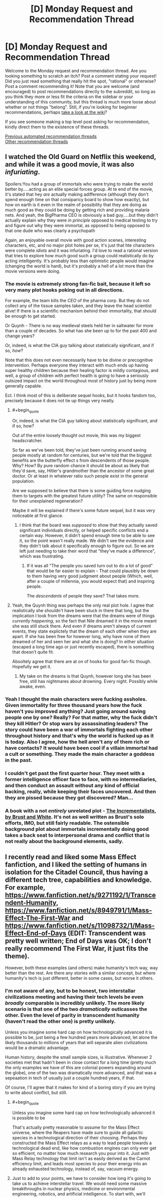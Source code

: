 #+TITLE: [D] Monday Request and Recommendation Thread

* [D] Monday Request and Recommendation Thread
:PROPERTIES:
:Author: AutoModerator
:Score: 47
:DateUnix: 1595862299.0
:END:
Welcome to the Monday request and recommendation thread. Are you looking something to scratch an itch? Post a comment stating your request! Did you just read something that really hit the spot, "rational" or otherwise? Post a comment recommending it! Note that you are welcome (and encouraged) to post recommendations directly to the subreddit, so long as you think they more or less fit the criteria on the sidebar or your understanding of this community, but this thread is much more loose about whether or not things "belong". Still, if you're looking for beginner recommendations, perhaps [[https://www.reddit.com/r/rational/wiki][take a look at the wiki]]?

If you see someone making a top level post asking for recommendation, kindly direct them to the existence of these threads.

[[https://www.reddit.com/r/rational/search?q=welcome+to+the+Recommendation+Thread+-worldbuilding+-biweekly+-characteristics+-companion+-%22weekly%20challenge%22&restrict_sr=on&sort=new&t=all][Previous automated recommendation threads]]\\
[[http://pastebin.com/SbME9sXy][Other recommendation threads]]


** I watched the Old Guard on Netflix this weekend, and while it was a good movie, it was also /infuriating/.

Spoilers:You had a group of immortals who were trying to make the world better by.....acting as an elite special forces group. At te end of the movie, it's stated that hey /are/ actually making adifference (although they don't spend enough time on that consiparicy board to show how exactly), but how on earth is it even in the realm of possibility that they are doing as much good as they could be doing by getting rich and providing malaria nets. And yeah, the BigPharma CEO is obviously a bad guy.....but they didn't actually explain why they were /in principle/ opposed to medical testing to try and figure out why they were immortal, as opposed to being opposed to that one dude who was clearly a psychopath

Again, an enjoyable overall movie with good action scenes, interesting characters, etc, and no major plot holes per se, it's just that hte characters were complete /idiots/ and it was infuriating. I'd love to read a rational version that tries to explore how much good such a group could realistically do by acting intelligently. It's probably less than optimistic people would imagine (changing the world is hard), but it's probably a hell of a lot more than the movie versions were doing.
:PROPERTIES:
:Author: DangerouslyUnstable
:Score: 21
:DateUnix: 1595869356.0
:END:

*** The movie is extremely strong fan-fic bait, because it left so very many plot hooks poking out in all directions.

For example, the team kills the /CEO/ of the pharma corp. But they do not collect any of the tissue samples taken, and they leave the head scientist alive! If there is a scientific mechanism behind their immortality, that should be enough to get started.

Or Quynh - There is no way medieval steels held her in saltwater for more than a couple of decades. So what has she been up to for the past 400 and change years?

Or, indeed, is what the CIA guy talking about statistically significant, and if so, /how/?

Note that this does not even necessarily have to be divine or precognitive intervention. Perhaps everyone they interact with much ends up having super healthy children because their healing factor is mildly contagious, and well, a group of children with perfect health is going to have a seriously outsized impact on the world throughout most of history just by being more generally capable.

Ect. I think most of this is deliberate sequel hooks, but it hooks fandom too, precisely because it does not tie up things very neatly.
:PROPERTIES:
:Author: Izeinwinter
:Score: 21
:DateUnix: 1595871009.0
:END:

**** #+begin_quote
  Or, indeed, is what the CIA guy talking about statistically significant, and if so, how?
#+end_quote

Out of the entire loosely thought out movie, this was my biggest headscratcher.

So far as we've been told, they've just been running around saving people mostly at random for centuries, but we're told that the biggest benefits are the butterfly effect s from descendents of those people. Why? How? By pure random chance it should be about as likely that they'd save, say, Hitler's grandmother than the ancestor of some great doctor. Or at least in whatever ratio such people exist in the general population.

Are we supposed to believe that there is some guiding force nudging them to targets with the greatest future utility? The same on responsible for their unexplained regeneration?

Maybe it will be explained if there's some future sequel, but it was very noticeable at first glance.
:PROPERTIES:
:Author: ricree
:Score: 15
:DateUnix: 1595886797.0
:END:

***** I think that the board was /supposed/ to show that they actually saved significant individuals directly, or helped specific conflicts end a certain way. However, it didn't spend enough time to be able to see it, so the point wasn't really made. We didn't see the evidence and they didn't talk about it specifically enough to figure out. So we are left just needing to take their word that "they've made a difference", which was frustrating.
:PROPERTIES:
:Author: DangerouslyUnstable
:Score: 8
:DateUnix: 1595887484.0
:END:

****** If it was all "The people you saved turn out to do a lot of good" that would be far easier to explain - That could plausibly be down to them having very good judgment about people (Which, well, after a couple of millennia, you would expect that) and inspiring people.

The /descendants/ of people they save? That takes more.
:PROPERTIES:
:Author: Izeinwinter
:Score: 10
:DateUnix: 1595925805.0
:END:


**** Yeah, the Quynh thing was perhaps the only real plot hole. I agree that realistically she shouldn't have been stuck in there that long, but the implication I took from the dreams were that the dreams were of things /currently happening/, so the fact that Nile dreamed it in the movie meant she was still stuck there. And even if dreams aren't always of current events, they state explictely that the dream of each other when they are apart. If she has been free for however long, why have none of them dreamed of her and seen her and what she is doing? In either situation (escaped a long time ago or just recently escaped), there is something that doesn't quite fit.

Absoltely agree that there are at on of hooks for good fan-fic though. Hopefully we get it.
:PROPERTIES:
:Author: DangerouslyUnstable
:Score: 3
:DateUnix: 1595871600.0
:END:

***** My take on the dreams is that Quynh, however long she has been free, still has nightmares about drowning. Every night. Possibly while awake, even.
:PROPERTIES:
:Author: Izeinwinter
:Score: 6
:DateUnix: 1595872718.0
:END:


*** Yeah I thought the main characters were fucking assholes. Given immortality for three thousand years how the fuck haven't you improved anything? Just going around saving people one by one? Really? For that matter, why the fuck didn't they kill Hitler? Or stop wars by assassinating leaders? The story could have been a war of immortals fighting each other throughout history and that's why the world is fucked up as it is today. Also I agree, how the hell aren't any of them rich or have contacts? It would have been cool if a villain immortal had a cult or something. They made the main character a goddess in the past.
:PROPERTIES:
:Author: DrMaridelMolotov
:Score: 12
:DateUnix: 1595869914.0
:END:


*** I couldn't get past the first quarter hour. They meet with a former intelligence officer face to face, with no intermediaries, and then conduct an assault without any kind of official backing, really, while keeping their faces uncovered. And then they are pissed because they got discovered? Man...
:PROPERTIES:
:Author: Nnaelo
:Score: 8
:DateUnix: 1595939942.0
:END:


*** A book with a not /entirely/ unrelated plot - [[https://www.goodreads.com/book/show/17332271-the-incrementalists][The Incrementalists, by Brust and White]]. It's not as well written as Brust's solo efforts, IMO, but still fairly readable. The ostensible background plot about immortals incrementally doing good takes a back seat to interpersonal drama and conflict that is not really about the background elements, sadly.
:PROPERTIES:
:Author: Escapement
:Score: 3
:DateUnix: 1595888794.0
:END:


** I recently read and liked some Mass Effect fanfiction, and I liked the setting of humans in isolation for the Citadel Council, thus having a different tech tree, capabilities and knowledge. For example, [[https://www.fanfiction.net/s/9271192/1/Transcendent-Humanity]], [[https://www.fanfiction.net/s/8949791/1/Mass-Effect-The-First-War]] and [[https://www.fanfiction.net/s/11098732/1/Mass-Effect-End-of-Days]] (EDIT: Transcendent was pretty well written; End of Days was OK; I don't really recommend The First War, it just fits the theme).

However, both these examples (and others) make humanity's tech way, way better than the rest. Are there any stories with a similar concept, but where humanity's tech is just different, better in some cases, but worse it others.
:PROPERTIES:
:Author: Togop
:Score: 12
:DateUnix: 1595877126.0
:END:

*** I'm not aware of any, but to be honest, two interstallar civilizations meeting and having their tech levels be even /broadly/ comparable is incredibly unlikely. The more likely scenario is that one of the two /dramatically/ outlcasses the other. Even the level of parity in transcendent humanity (haven't read the other one) is pretty unlikely.

Unless you imagine some hard cap on how technologically advanced it is possible to be, just being a few hundred years more advanced, let alone the likely thousands to millions of years that will separate alien civilizations would be a dramatic advantage.

Human history, despite the small sample sizes, is illustrative. Whenever 2 societies met that hadn't been in close contact for a long time (pretty much the only examples we have of this are colonial powers expanding around the globe), one of the two was dramatically more advanced, and that was a sepeaation in tech of usually just a couple hundred years, if that.

Of course, I'll agree that it makes for kind of a boring story if you are trying to write about conflict, but still.
:PROPERTIES:
:Author: DangerouslyUnstable
:Score: 14
:DateUnix: 1595884131.0
:END:

**** #+begin_quote
  Unless you imagine some hard cap on how technologically advanced it is possible to be
#+end_quote

That's actually pretty reasonable to assume for the Mass Effect universe, where the Reapers have made sure to guide all galactic species in a technological direction of their choosing. Perhaps they constructed the Mass Effect relays as a way to lead people towards a technological dead end, like how combustion engines can only ever get so efficient, no matter how much research you pour into it. Just with Mass Relay technology that limit isn't as easily derived as the Carnot efficiency limit, and leads most species to pour their energy into an already exhausted technology, instead of, say, vacuum energy.
:PROPERTIES:
:Author: BavarianBarbarian_
:Score: 17
:DateUnix: 1595934556.0
:END:


**** Just to add to your points, we have to consider how long it's going to take us to achieve interstellar travel. We would need some massive breakthroughs in nuclear physics, medicine or environmental engineering, robotics, and artificial intelligence. To start with, we'll probably need to develop nuclear fusion rockets if we want to travel at even 1% of lightspeed. Then, to have living humans arrive at the other end of the trip, we'll need to develop either a viable means of cryonic stasis or the ability to set up indefinitely self-sustaining arcologies. Finally, to be able to have those humans survive and proliferate long-term, we would need to send an unmanned ship to arrive first to deploy fully autonomous robots which can develop a self-reproducing production chain as well as setting up human habitats and food/water/power/air supply.

By the time we've developed all of that, we'd also probably be immensely technologically advanced in many other aspects. If you then consider how improbable it would be to even come close to an alien civilization with one our colonies, it's likely that by the time we do initiate first contact with a civilization we stumbled upon, we'd probably be sending out millions of colony ships every year and have a significant portion of the 250-500 billion stars in the Milky Way colonized. We'd be well-established as a Kardashev Type II civilization by that point. With that in mind, if an alien race makes first contact with us in the next few thousand years, they would probably have that same level of technological and economic development. If there's any kind of conflict after first contact, the civilization which had to do the traveling is probably going to be the one which wins.
:PROPERTIES:
:Author: Norseman2
:Score: 9
:DateUnix: 1595887447.0
:END:

***** And don't forget that by this time we would all be most likely digital and hyper-intelligent with flesh bodies being more of a hobby than a necessity. Basically we wouldn't be human anymore anyway.
:PROPERTIES:
:Author: Dragfie
:Score: 7
:DateUnix: 1595901641.0
:END:


*** If you'd like to explore that concept interactively: In the original Master Of Orion (video game), the tech tree is randomized each game, and differently for each empire, so you end up with some meaningful tech differences in most playthroughs.
:PROPERTIES:
:Author: jtolmar
:Score: 4
:DateUnix: 1595964056.0
:END:


*** Transcendent Humanity was excellent, thanks, but the other fic is kinda trash. What did your like about it?
:PROPERTIES:
:Author: GlueBoy
:Score: 4
:DateUnix: 1596094145.0
:END:

**** It starts OK I think, I liked the idea of human-quarian alliance. But yea it devolves into trash fast once the war starts.
:PROPERTIES:
:Author: Togop
:Score: 4
:DateUnix: 1596102307.0
:END:


*** Oh! I really enjoyed Transcendent Humanity. I think the overall way the conflict was resolved was really excellent, and the use (and eventual outcome) of what I'm now calling "just pandora box it" has, I think, broad, in-your-life philosophical and emotional possibilities.

Basically: If you can't handle something *now*, put it in your (metaphorical) Pandora Box. Then when you're doing better - or need ultimate hail-mary's - open your Pandora Box.
:PROPERTIES:
:Author: narfanator
:Score: 3
:DateUnix: 1596045121.0
:END:

**** Transcendent Humanity is a good fic. While it does have a much more advances Humanity, it actually handles that well (unlike other cringe-worthy fics like the one where the humans brought a diplomatic gift to the council for their introduction to the galaxy, and it was the Bill of Rights).

My main gripe with it is that the Voice kind of magical, and it was human-exclusive - even if individuals from other species moved to their core and adopted their value,s they still wouldn't be included.
:PROPERTIES:
:Author: Togop
:Score: 3
:DateUnix: 1596061553.0
:END:

***** Oh? I didn't catch that about the Voice. Seemed to me it was anyone in the uploaded human datasphere, but maybe I missed something?

#+begin_quote
  gifts
#+end_quote

Uugh, that is cringeworthy. I like Transcendent's "here have more dreadnaughts".
:PROPERTIES:
:Author: narfanator
:Score: 2
:DateUnix: 1596071054.0
:END:


*** You need to have played ME before reading?
:PROPERTIES:
:Author: dinoseen
:Score: 2
:DateUnix: 1596099113.0
:END:

**** No. I haven't. Of course, they contain spoilers for ME.
:PROPERTIES:
:Author: Togop
:Score: 3
:DateUnix: 1596101810.0
:END:


*** [probably butchering this plot....]

The StarCraft universe has Protoss and Zerg, which were both created by a forerunner species to be sort of in balance.\\
[Protoss being like blue scifi Predators, but more complex, cooler and hivemind-internet-connected snooty warrior individualists and Zerg being like the aliens from Alien, but more complex and cooler and also hivemind-controlled-collectivist insects with organic spaceships and stuff]

And then we have the Terrans, which are a bunch of scrappy human colonist with psychic abilities, who got deported by the UN into space somewhere far away, because psychic people are trouble and Australia was already full.\\
[and Terrans being humans, scrappy, heavily mechanized pioneers and not hiveminded tend to be more inventive, than those species mainly created for swag, making them able to compete and carve out their place]\\
Kinda works.
:PROPERTIES:
:Author: DavidGretzschel
:Score: 2
:DateUnix: 1596234620.0
:END:


** Looking for a story that has some SCP type horror or setting. Unexplainable eldtrich monstrosities, pulsing walls of flesh, that kind of thing.

Could have sworn I saw a recommendation about one recently that involved the protagonist getting sent to a Victorian age place with lovecraftian horrors...? But I can't find it again.
:PROPERTIES:
:Author: programatic
:Score: 8
:DateUnix: 1595913443.0
:END:

*** [[https://archiveofourown.org/works/6178036/chapters/14154868][Cordyceps]] is rational, horror, and fairly SCP-adjacent. More on the pulsing walls of flesh end of things than unexplainable eldritch monstrosities end, but it's mostly psychological horror. There's 26 chapters and it's finished.
:PROPERTIES:
:Author: D0TheMath
:Score: 14
:DateUnix: 1595964036.0
:END:


*** #+begin_quote
  Victorian age place with lovecraftian horrors
#+end_quote

Could that be [[https://www.webnovel.com/book/lord-of-the-mysteries_11022733006234505][Lord of Mysteries]]? Haven't read it myself, but the recommendation is familiar.
:PROPERTIES:
:Author: BavarianBarbarian_
:Score: 9
:DateUnix: 1595934907.0
:END:

**** Can confirm that Lord of the Mysteries has SCP elements, i.e. all magic items have negative effects and containment procedures. Worth reading if you can tolerate (decentish) translation. You can find the whole thing at Novelfull.
:PROPERTIES:
:Author: Amonwilde
:Score: 4
:DateUnix: 1595955122.0
:END:


*** Check this out [[https://forums.sufficientvelocity.com/threads/hollow-hill-archives-teletubbies.69481/][A collection of file fragments recovered from a scientific expedition.]]

Found it recently and has an SCP vibe going for it. It's on Sufficient Velocity.

Also this manga, [[https://mangadex.org/chapter/490598/1][a girl wakes up with the ability to see spirits]]. It's on MangaDex.
:PROPERTIES:
:Author: Trew_McGuffin
:Score: 7
:DateUnix: 1595964704.0
:END:

**** #+begin_quote
  Check this out [[https://forums.sufficientvelocity.com/threads/hollow-hill-archives-teletubbies.69481/][A collection of file fragments recovered from a scientific expedition.]]

  Found it recently and has an SCP vibe going for it. It's on Sufficient Velocity.

  Also this manga, [[https://mangadex.org/chapter/490598/1][a girl wakes up with the ability to see spirits]]. It's on MangaDex.
#+end_quote
:PROPERTIES:
:Author: GeneralExtension
:Score: -3
:DateUnix: 1596136210.0
:END:


*** [[https://forums.spacebattles.com/threads/nowhere-land-jumpchain-multicross-horror.831104/]] Is an SCP/Jumpchain, notable for being one of the few jumpchain fics that isn't shit. Less pulsing walls of flesh, but it has the whole alien minds / memetic dangers deal going on.
:PROPERTIES:
:Author: 1101560
:Score: 8
:DateUnix: 1596051496.0
:END:


*** Charlie Stross writes a lot of this. An excellent standalone story to start with is [[https://www.tor.com/2013/09/24/equoid/][/Equoid/]].

Warning: definitely horror.
:PROPERTIES:
:Author: PeridexisErrant
:Score: 6
:DateUnix: 1596161396.0
:END:


*** There's also the Interface series, which was posted to reddit as a series of comments on random articles. A favorite of mine, worth reading. [[https://www.reddit.com/r/9M9H9E9/wiki/narrative]]
:PROPERTIES:
:Author: zorianteron
:Score: 3
:DateUnix: 1596053996.0
:END:


*** I recently got into the works of Morgenstern--[[http://bloodismine.com/][Blood is Mine]] and [[http://mda.wtf][My Delirium Alcazar]]. There's all kinds of weird shit in there, including body horror, eldritch gods, strange magyyks, and futuristic technology.

They're set in the same future Earth and BiM precedes MDA, but they can be read in any order.
:PROPERTIES:
:Author: LexVeritas
:Score: 3
:DateUnix: 1596161107.0
:END:


** I'm slowly becoming obsessed with [[https://www.fimfiction.net/story/62074/Friendship-is-Optimal][My Little Pony: Friendship is Optimal]] fanfiction lately, after following a few links in this thread. Can anyone recommend their favourite FiO fanfics?

Above link contains ponies, to the surprise of nobody.
:PROPERTIES:
:Author: BinaryClaws
:Score: 9
:DateUnix: 1596035665.0
:END:


** [deleted]
:PROPERTIES:
:Score: 7
:DateUnix: 1596029600.0
:END:

*** The Reckoners by Brandon Sanderson is a great series, albeit perhaps not technically superhero as the protagonist group is notably not powered? Quite rational, and superpower system has coherent internal rules (as you might expect from a sanderson work).

One Punch Man is fun and not aimed at kids but very much not rational and does not have a common meta origin for powers. Worth reading anyway IMO, or watching since the Anime is a fairly decent adaptation, but it's in many ways a parody.

The Arrowverse is for the most part pretty solid place to start; none of the ones I've seen require you to be familiar with the rest of DC, or with the other parts of the arrowverse, to start a given series.

Batman 1939 is a /fantastic/ fanfiction series. I would heartily reccomend [[https://forums.spacebattles.com/threads/batman-1939-the-dangers-of-being-cold.376659/]] and all of its sequels to pretty much anyone.
:PROPERTIES:
:Author: 1101560
:Score: 10
:DateUnix: 1596057309.0
:END:


*** I remember the /Zetman/ manga being all kinds of good. If I recall correctly, it had a transforming street-smart hero and the ensuing conflict with an excessively upright man who became a hero because he disliked his methods. Don't remember what the actual plot was about but it had a dark feeling. Haven't seen the anime but I've read that it diverges in a bad way from the manga.

I hesitate to recommend it but you might like /Jojo's Bizzare Adventure/. It is actually pretty good despite seeming to lack seriousness at times, venturing into respectable tragedy territory.
:PROPERTIES:
:Author: EdenicFaithful
:Score: 3
:DateUnix: 1596150835.0
:END:


*** If you include comics, Japan has a mighty fine superpower tradition. Dragonball is the traditional starting point, One Piece, Hunter X Hunter are also excellent.
:PROPERTIES:
:Author: SvalbardCaretaker
:Score: 3
:DateUnix: 1596063758.0
:END:


*** "The Boys" definitely meets all the criteria. It's a show on Amazon Prime, with one season out so far, the next one coming soon.
:PROPERTIES:
:Author: DavidGretzschel
:Score: 3
:DateUnix: 1596234857.0
:END:


** Started (and caught up with) [[https://www.royalroad.com/fiction/33054/soulforged-dungeoneer][Soulforged Dungeoneer]]. LITRPG, urban fantasy, rational adjacent.

Basic idea of the setting is it's this world, but there're dungeons made by... things not human, and you can go in, level up and stuff. Your powers work outside the dungeon, but the regular world doesn't give XP or the like. Entirely from the perspective of one character, and there's not many other characters (so far, although that's rapidly changing).

I'd call it rational-adjacent. Characters (mostly) have distinct internal realities, the MC is solidly established in characterization, and the world is flirting with "large consequences" sort of things. Probably one of the first works by this author, and I'm excited to see where it goes.
:PROPERTIES:
:Author: narfanator
:Score: 7
:DateUnix: 1596044898.0
:END:


** I don't think this one has been asked for a while. I'm looking for rational time loop stories. I've read mother of learning (duh), time braid (time loop part good, the rest of it more iffy) and I'm currently enjoying The Menocht Loop on Royal Road (good, but not a heavy focus on the loop itself).
:PROPERTIES:
:Author: Watchful1
:Score: 15
:DateUnix: 1595873040.0
:END:

*** My time to shine! I'm a huge sucker for time loop stories, and here are some random recommendations in no particular order!

--------------

* [[http://www.fimfiction.net/story/67362/hard-reset][Hard Reset]]
  :PROPERTIES:
  :CUSTOM_ID: hard-reset
  :END:
*Fanfiction*.

*Fandom*: MLP.

*Length*: 36k+ words. [✓] Completed.

*Gen/Femslash*. There's a whole plot point of the main character getting out of the closet, but no actual relationships.

*Author's description*: "Twilight isn't having a very good day. An experimental spell blew up in her face, an army of changelings is attacking Canterlot, and she just died. Yet somehow, it looks like it's going to keep going downhill from here. Given the chance to correct what's gone wrong, Twilight swears she's going to fix all this even if it kills her. Which it will. Frequently."

*The good:*

- Protagonist makes rational decisions for the most part and satisfyingly overcomes the problem at her +hands+ hooves, one step at a time.

- The story keeps the tension high but never makes the reader feel despair. There are genuinely hilarious and cathartic parts.

- The writing style is decent.

*The bad:*

- The first chapter is very weak compared to the rest, and some events in the last chapter feel forced.

- The fact that protagonist is remarkably intelligent and fueled by OCD in canon is taken to the extreme here. Generally, keeping everyone 100% normal and in character seemingly wasn't the author's top priority.

*The ugly (aka: trigger warnings):*

- It's MLP fanfiction.

- There's some F/F action (not very graphic, but still).

*Did I like it?:* [?] YES, BUT only the middle parts.

--------------

* [[https://archiveofourown.org/works/15348900][Tea with the Hatter (TGIF)]]
  :PROPERTIES:
  :CUSTOM_ID: tea-with-the-hatter-tgif
  :END:
*Fanfiction*.

*Fandom*: Marvel.

*Words*: 61k+. [✓] Completed.

*Slash*.

*Author's description:* "It's seven a.m., Thursday fourteenth November, 2013. It always is."

*The good:*

- A fantastic exploration of Groundhog loop PTSD both while the loop is active and especially after the characters are freed from it.

- Technobabble is more scientific than anything in the Marvel universe by a long shot; the author also incorporates magical elements in a smart way that makes sense.

- The characters are acting fairly smart and vigorously explore the ways to break the loop, but also take advantage of the loop mechanics.

- Tagged "enemies to quantum entangled particles."

*The bad:*

- The story gradually gets worse and the writing starts to get lazy. It slowly gets strong again as the plot and conflict drastically change by the last two chapters, but never so good as in the beginning.

*The ugly:*

- It's slash, even though very tame compared to what can be found on AO3.

- It requires at least some knowledge of the MCU to comprehend who are all these characters and why do they act the way they act.

*Did I like it?:* [✓] YES, though I would have preferred the same story as gen.

--------------

* [[https://hayseed42.wordpress.com/2014/06/27/getting-the-hang-of-thursdays-0122/][Getting the hang of Thursdays]]
  :PROPERTIES:
  :CUSTOM_ID: getting-the-hang-of-thursdays
  :END:
*Fanfiction*.

*Fandom*: Harry Potter.

*Words*: 96k+. [✓] Completed.

*Gen/Het.* There are some het elements, but it's mostly gen.

*Author's description:* "A good day goes bad and then gets far worse than Severus could ever have imagined. Again and again and again."

*The good:*

- A magnificent, vivid writing style.

- The time loop here is very well explained and has consistent rules.

- It's the best horror I've read in my entire life, and that's not hyperbole. The darker ending is absolutely chilling and can easily keep one up at night with the mental image it creates.

*The bad:*

- It's very subjective, I know, but the whole story is "shit happens and there's nothing you can do." There's little to no progress in anything, from character development to problem-solving, and both endings don't feel satisfying at all.

- Either I'm too used to HPMoR characters, or everyone here is annoying and dull and slightly out of character, especially the secondary cast.

*The ugly:*

- The story is very, VERY old, and some of its parts don't hold very good fifteen years and two books later. Perhaps, the second "bad" thing I listed originated from this.

*Did I like it?:* [⨯] NO. It's objectively somewhere between good and great, but it's not my cup of tea.

--------------

* [[https://myanimelist.net/anime/31240/Re_Zero_kara_Hajimeru_Isekai_Seikatsu][Re: Zero.]]
  :PROPERTIES:
  :CUSTOM_ID: re-zero.
  :END:
*Anime series.*

*Length:* 25 episodes. [?] The season is complete, but the story is not.

*Gen/Het.* The MC's motivation is to get the girl, but most events have nothing to do with that.

My own *description*, as the MAL one is too long: "Guy named Subaru Natsuki gets transported into a fantasy world. He gets saved by a cute girl who is looking for her insignia. Subaru volunteers to help her with the search, but just as they locate the insignia, they get killed.

However, Subaru immediately reawakens, and it's the morning in a fantasy world again. He meets that cute girl once more, tries to help her and watches as history repeats itself."

*The good:*

- The story is fairly dark and dramatic; it explores trauma created by time loops, and how the main character deals with it. This also makes it a lot deeper and more uncompromising than any isekai anime out there.

- The animation is not unpleasant, there are not so many still frames and sakuga parts are cool.

*The bad:*

- The protagonist is not smart or resourceful. His victories come mostly from knowing the worst events in advance as he suffered through them (usually more than once).

- The supporting cast is incredibly bland. To be fair, I haven't finished Re: Zero, so I can't say if it adds any interesting characters very late into the story, but everyone so far is either boring, a walking cliché or get sudden characterization for the sake of characterization ("Empathize with this character, goddamnit!"). When your standard black-haired NEET of a protagonist is more enjoyable to watch than the inhabitants of another world, something is wrong.

- Soundtrack and general atmosphere feel uninspired and barely functional for the sense of dread the story tries to achieve.

*The ugly:*

- It's an isekai anime.

*Did I like it?:* [?] NO, BUT it could've been a lot worse. It's not a bad watch, just underwhelming for its premise.

--------------

These are off the top of my head, I can add more if these are not enough.

Also, if you have patience for /atrocious/ grammar, I'd recommend you check out [[https://forums.spacebattles.com/threads/purple-days-asoiaf-joffrey-timeloop-au.450894/][/Purple Days/]]. The story is great, but reading was such a slog, I dropped it fairly early after I checked out the later chapters and saw that grammar doesn't get any better.
:PROPERTIES:
:Author: NTaya
:Score: 26
:DateUnix: 1595952492.0
:END:

**** Much appreciated! I've read most of these already, though. Are there any more you would recommend?
:PROPERTIES:
:Author: _The_Bomb
:Score: 6
:DateUnix: 1595980650.0
:END:

***** A few more, in much more distilled format and also in random order:

- /[[https://archiveofourown.org/works/1113651][Sisyphus]]/ is a short, sad, and well-written one-shot focusing on the desperation of being stuck in a loop. HP fic. The only thing on this list that I can wholeheartedly recommend to anyone.

- /[[https://myanimelist.net/anime/2236/Toki_wo_Kakeru_Shoujo][The Girl Who Leapt Through Time]]/, or more like /The Girl Who Didn't Do Anything Cool About Her Timeloop Powers/. It's based on a very old (1965, I think) novel, so there are no fresh ideas compared to other entries on both lists. Still, if you haven't seen it, it's worth a watch.

- /[[https://archiveofourown.org/works/21775378][a lesson you should heed (try, try again)]]/ is a very short, angsty BNHA fic where Izuku is stuck in a time loop. It's alright by fic standards.

- [[https://www.fimfiction.net/story/18087/The-Best-Night-Ever][/The Best Night Ever/]] is an old (pre-S3, I think) MLP fic which follows a very traditional plot of Doing Something Right to get out of the loop. It's very funny, but otherwise unremarkable.

- /[[https://www.fanfiction.net/s/7761449/1/Children-of-the-Prophecy-ENGLISH-Version][Children of Prophecy]]/ is a long-ass Evangelion fic with a very cynical view on the time loop scenario. I dropped it rather early for the reason I can't remember, but it's well-written and has some interesting ideas.

- /[[https://store.steampowered.com/app/455820/Omensight_Definitive_Edition/][Omensight]]/ is a videogame where you play as a mythical being summoned to prevent the end of the world. To do so, you have the opportunity to relive the final day over and over again, trying different stuff. It's mostly action-y, but there's a mystery going on as well, since you need to interact with various characters to find the solution to the whole apocalypse conundrum. Still, time loop takes a back seat in favor of killing enemies with flashy combos. (The plot is rather tight, though!)

- I've heard /[[https://store.steampowered.com/app/753640/Outer_Wilds/][Outer Wilds]]/ is a good time loop story, but people consider this fact to be a spoiler. It's a fairly recent videogame.
:PROPERTIES:
:Author: NTaya
:Score: 8
:DateUnix: 1595986805.0
:END:

****** Sisyphus hurts.
:PROPERTIES:
:Author: ironistkraken
:Score: 3
:DateUnix: 1596141780.0
:END:

******* Absolutely. That's why I recommended it.
:PROPERTIES:
:Author: NTaya
:Score: 2
:DateUnix: 1596141816.0
:END:


**** You have a great style of writing reviews. Thank you.
:PROPERTIES:
:Author: uwu-bob
:Score: 3
:DateUnix: 1596475752.0
:END:


**** #+begin_quote
  It's slash,
#+end_quote

What do you mean by that?
:PROPERTIES:
:Author: ironistkraken
:Score: 2
:DateUnix: 1596139243.0
:END:

***** *Slash*: depicts a romantic gay relationship.

*Femslash*: same, but lesbian.

*Het*: same, but heterosexual.

*Gen*: no romantic relationships.

/Brought to you by Fanfiction Slang Of The Day!/
:PROPERTIES:
:Author: NTaya
:Score: 9
:DateUnix: 1596140022.0
:END:

****** Does it means its graphic or just having a relationship.
:PROPERTIES:
:Author: ironistkraken
:Score: 2
:DateUnix: 1596141813.0
:END:

******* I don't remember, but I /think/ it's not graphic, just a few offhand mentions of sex without it being depicted as far as I can remember.
:PROPERTIES:
:Author: NTaya
:Score: 3
:DateUnix: 1596141918.0
:END:


**** Love the effort you've put in on the post. Have to say I have a soft spot for the maids in re:zero. They're definitely a little...erratic...in their characterization but they're at least entertaining. I also like the weird lord of the manor, though he's rarely onscreen. Beyond that only the old guy at the bar is mildly interesting, the other women are extremely flat characters.
:PROPERTIES:
:Author: Amonwilde
:Score: 4
:DateUnix: 1595955500.0
:END:


*** A loop-ish book I enjoyed fairly recently was The First Fifteen Lives of Harry August.
:PROPERTIES:
:Author: sildet
:Score: 3
:DateUnix: 1595892267.0
:END:


*** Try [[https://forums.spacebattles.com/threads/purple-days-asoiaf-joffrey-timeloop-au.450894/][Purple Days]] - an ASOIAF fanfic about timelooping Joffrey
:PROPERTIES:
:Author: DeathIsAPeach
:Score: 4
:DateUnix: 1596101066.0
:END:


*** [[https://forums.sufficientvelocity.com/threads/fate-first-order-derivative-fsn.47581/]] is a fun fate stay night fanfic, time loop mechanics played straight. It's not totally lore compliant, but it does a better job than the vast majority of F/SN fics and was good enough that it didn't impact my reading noticably. Author's Description: An eccentric nerd finds himself stuck in a time loop after something weird happens down the street at Shirou Emiya's place. Tom Tomonaga doesn't know why he's repeating the same two weeks over and over again. He doesn't know anything about magic, the secret world of mages, or the Grail War. But he'll have to learn if he wants to escape back into a world that makes sense, all while arguing with a pushy voice inside of his own head and discovering how many ways there are to die (spoiler: they all suck.) Also features science in an absurd universe, frequent psychological trauma, and -- oh yeah -- the end of the world.

[[https://forums.spacebattles.com/threads/grounded-lightning-an-azula-timeloop-atla.844985/]] is an ATLA timeloop centered around Azula, with the issue that despite her many chances her approach to problems is very much her own. It's not quite as good as the others listed but I'd still reccomend it if you're familiar with ATLA. Author's Description:It should have been one of the best days of Azula's life. She'd succeeded where dear Zuzu had failed again and again, single handedly staged a coup against Ba Sing Se, and struck the Avatar down with lightning. That was before she felt the tell-tale static that came with more lightning, this time not her own. Now she's stuck in a stupid time loop for Agni knows why.

Puella Magi Madoka Magica is this and is really good - one of my favorite works of fiction of all time - but it's not from the perspective of the looper. Rational to rational adjacent, also very good at giving you a misleading impression of what it's about. There's also some fanfic set during the series' time frame that covers this but most don't do it nearly as well; I can reccomend some if you want it but I'd only advise that if you like Madoka.

The Melancholy of Haruhi Suzumiya has one of these (the arc in question is called endless 8); the series itself is worth watching imo but fair warning the timeloop is not all of it and is a far bit in. Most notable for the sheer sense of scale it gives and how it sells that scale; again, the person maintaining memories across loops is not the veiwpoint character.

[[https://www.fanfiction.net/s/9658524/1/Branches-on-the-Tree-of-Time]] Technically, this is just repeated timetravel, and not an actual timeloop. Practically, it's not far off. It's rational, has smart characters, good timetravel mechanics, intelligent use of timetravel... I could gush about this for a while. Author's Desription: Kyle Reese has traveled backwards in time, not to save Sarah Connor, but to help her rewrite the faulty utility function of Skynet. Together, it's possible that they might avert Judgment Day and save the world from nuclear Armageddon - and hopefully create a utopia ruled over by an AI god in the process. Fully completed. Diverges wildly from canon.

[[https://www.fanfiction.net/s/7523099/1/The-Best-Night-Ever]] An MLP timeloop fic. Not really rational, but solidly written and with an ejoyable take on non main characters from MLP. Author's Description: Prince Blueblood thought the Grand Galloping Gala was over. He thought he could just go to sleep and put it behind him. He never expected to be reliving the same disaster of a day, over and over... and over.
:PROPERTIES:
:Author: 1101560
:Score: 3
:DateUnix: 1596055447.0
:END:


*** Qualia the Purple is one of the better attempts if you haven't already come across it, not sure if it's been translated but I think there's a manga adaptation that has been.
:PROPERTIES:
:Author: Yuridyssey
:Score: 3
:DateUnix: 1596174397.0
:END:


*** [Trigger Warning: Ponies]

I remember quite liking [[https://www.fimfiction.net/story/67362/hard-reset][Hard Reset]], by Eakin, who has also done some work in the Friendship is Optimal universe, and if that doesn't make it rational-adjacent, makes it at most 2 steps removed. The story also has [[https://www.fimfiction.net/story/82419/a-stitch-in-time][two]] [[https://www.fimfiction.net/story/112831/you-can-fight-fate][sequels]], and those are still timey-wimey, if no longer about the loop. ^{^{Disclaimer}} ^{^{that}} ^{^{I}} ^{^{had}} ^{^{different}} ^{^{standards}} ^{^{like}} ^{^{6}} ^{^{years}} ^{^{ago}} ^{^{when}} ^{^{I}} ^{^{read}} ^{^{them.}}
:PROPERTIES:
:Author: Sirra-
:Score: 6
:DateUnix: 1595886150.0
:END:


** [[https://forums.spacebattles.com/threads/slouching-towards-nirvana-worm-my-hero-academia.863129/][Slouching Towards Nirvana]] is a Worm/My hero academia crossover where taylor is transmigrated to the MHA universe sharing a body with a girl whose quirk is able to let her to control spirits. The world building is phenomenal with this fanfic and the OCs the author introduce really expand to the world building as well. The author explains stuff about quirks and society that MHA glosses over. I would say it's a rationalist take on the MHA universe.
:PROPERTIES:
:Author: WEEBSRUINEDFANFICS
:Score: 14
:DateUnix: 1595879971.0
:END:

*** Does the author finish their stuff?
:PROPERTIES:
:Author: ironistkraken
:Score: 5
:DateUnix: 1595897603.0
:END:

**** Don't have time to check that claim but you can find the authors work here\\
[[https://forums.spacebattles.com/search/6188779/]]
:PROPERTIES:
:Author: Sonderjye
:Score: 3
:DateUnix: 1595937413.0
:END:

***** It seems like of his worm fics 2 where dropped (one at a good point) and 2 are continuing right now.
:PROPERTIES:
:Author: ironistkraken
:Score: 5
:DateUnix: 1595949722.0
:END:


*** Also big spoilers for people who haven't finished worm.
:PROPERTIES:
:Author: Sonderjye
:Score: 5
:DateUnix: 1595937474.0
:END:


*** I really enjoyed this, do you know of any other stories like this? For any universe. (I guess I'm just looking for more transmigrated stories, already read everything on first 2 pages of RR, all the staples here as well and anything which posts here)
:PROPERTIES:
:Author: Dragfie
:Score: 2
:DateUnix: 1596098770.0
:END:


** Are any worm fanfics were Taylor sounds/feels like Taylor, most fanfic I have found I can't read because it just throws me off.
:PROPERTIES:
:Author: ironistkraken
:Score: 6
:DateUnix: 1596044360.0
:END:

*** Seconding [[https://forums.spacebattles.com/threads/a-cloudy-path-worm-supreme-commander.301286/][Cloudy Path]], with the caveat that it is and remains a street-level story. Most of the time, when people hear Supreme Commander, they expect huge stomping death robots after five chapters. That's not happening in ACP.

Alternatively, [[https://forums.spacebattles.com/threads/terminus-worm-au.498887/][Terminus]] builds off of Wildbow's WoG that if Taylor hadn't managed to kill Tagg and Alexandria, Cauldron would have snatched her up before she'd entered the Birdcage and used her a troubleshooter like Contessa. She's assigned to a team of C53s and told to make them work as a team. This fic very much shows Taylor's stubborn, uncompromising side.
:PROPERTIES:
:Author: BavarianBarbarian_
:Score: 5
:DateUnix: 1596111018.0
:END:


*** A Cloudy Path has probably the best Taylor outside of Canon. It's also about as long as canon.

It's a Supreme commander crossover.
:PROPERTIES:
:Author: Iwasahipsterbefore
:Score: 4
:DateUnix: 1596098636.0
:END:


** Putting in a request for rational stories in which the focus is on the MC overcoming challenges as a leader(possibly with a power that lets him lead better) rather than say through personal power.
:PROPERTIES:
:Author: Sonderjye
:Score: 8
:DateUnix: 1595864690.0
:END:

*** The Miles Vorkosigan saga by Lois McMaster Bujold.
:PROPERTIES:
:Author: Ninjabattyshogun
:Score: 15
:DateUnix: 1595918352.0
:END:

**** YES!
:PROPERTIES:
:Score: 2
:DateUnix: 1595930019.0
:END:


*** I would say the story is only rational adjacent but I think the Log Horizon anime can scratch that itch. The plot is about a guild leader who primarily has support abilities. A major part of the story involves clever group negotiations/politics that he has to do as a leader rather than him being personally powerful.
:PROPERTIES:
:Author: frededd7
:Score: 9
:DateUnix: 1595885390.0
:END:

**** +1 to Log Horizon, at least season 1.

Just... skip the kid arcs.
:PROPERTIES:
:Author: happyfridays_
:Score: 7
:DateUnix: 1595885809.0
:END:

***** I enjoyed season 1 and felt meh about season 2. Do you know if season 3 is worth a candle?
:PROPERTIES:
:Author: Sonderjye
:Score: 1
:DateUnix: 1595895002.0
:END:

****** I hope so. It will be focusing on Shiroe again, so that's a plus.
:PROPERTIES:
:Author: pldl
:Score: 2
:DateUnix: 1595895831.0
:END:


*** Lady Knight Keladry of Mindelan might be just who you're looking for, both in [[https://tvtropes.org/pmwiki/pmwiki.php/Literature/ProtectorOfTheSmall][the original quartet]] and [[https://archiveofourown.org/series/305700][certain fanfic]].

Also by Tamora Peirce, the /Trickster/ novels feature a protagonist whose training in espionage and intrigue is much more important than her Sight. Personal power is really not going to help you or the kids you're protecting survive a revolution...
:PROPERTIES:
:Author: PeridexisErrant
:Score: 3
:DateUnix: 1596161751.0
:END:


*** [[https://forums.spacebattles.com/threads/my-trans-dimensional-overpowered-protagonist-harem-comedy-is-wrong-as-expected-oregairu-danmachi.367903/][Hachiman goes to the Is It Wrong to Pick Up Girls in a Dungeon]] and finds the MC of that show. He mentors him and a bunch of other people, getting multiple guilds to work together with all the problems that would entail. He eventually gets an ability that lets people who train under him level up and gain skills faster
:PROPERTIES:
:Author: SkyTroupe
:Score: 1
:DateUnix: 1596558044.0
:END:


** Is there any rational Percy Jackson fanfiction? I was going through the fiction of my childhood on ao3 and I can't find any.

Also, a side question, why is ao3 filled with so much fanfiction based around relationships?
:PROPERTIES:
:Author: ironistkraken
:Score: 11
:DateUnix: 1595863907.0
:END:

*** You'd almost think human brains evolved to think about relationships all day or something.
:PROPERTIES:
:Author: Amonwilde
:Score: 26
:DateUnix: 1595875385.0
:END:

**** I can't tell if that's sarcasm.
:PROPERTIES:
:Author: ironistkraken
:Score: 4
:DateUnix: 1595875600.0
:END:

***** It is. We're essentially the product of an evolutionary "but do they know that I know that they know that I know" loop. Stuff that we can do that isn't based on outwitting other humans is more of a weird side effect, and about a third of modern humans have a hard time with stuff like abstractions even today.
:PROPERTIES:
:Author: Amonwilde
:Score: 21
:DateUnix: 1595875840.0
:END:


*** #+begin_quote
  Also, a side question, why is ao3 filled with so much fanfiction based around relationships?
#+end_quote

Actually it's the other way round. Most fanfiction /in general/ is about relationships, sites like Spacebattles and Alternate History are the exception.
:PROPERTIES:
:Author: BavarianBarbarian_
:Score: 9
:DateUnix: 1595934683.0
:END:


*** A lot of fanfiction arises out of a need to "fix" things. Most fanfiction is written and consumed by teenagers. Because teenagers are horny and sex obsessed, most of the ones who have problems with a work tend to have problems with the relationships depicted. This is why most of fanfiction ends up being something fairly similar to canon, except with new, "fixed," relationships.
:PROPERTIES:
:Author: MICHA321
:Score: 5
:DateUnix: 1595890738.0
:END:


*** AO3 is female dominated, while spacebattles and ffn are male dominated and more balanced respectively. I think. Relatively speaking, women are more interested in relationships and sex while men are more interested in power and plot.

If you go to Harry Potter on AO3 and search by kudos, you get 10 Draco Malfoy/Harry Potter stories before the first non Draco/Potter story. Of course, that's just Riddle/Potter. It's just slash as far as you care to look.

On FFN, the highest ranked story in the HP fandom by favorites is some angsty Granger/Malfoy story. But second is HPMOR! And then we have a whole bunch of other plot fics. No visible slash of any kind. Main trend is Potter getting stronger somehow, Ron-bashing and so on.

On spacebattles, using first message reaction count as a crude mechanism for popularity, we're engulfed in a sea of Worm. If you do it by reply count, then it's Gamer, self-inserts, Worm and power-fantasy generally. Nearly all relationships are heterosexual as far as I can tell.
:PROPERTIES:
:Author: alphanumericsprawl
:Score: 2
:DateUnix: 1596251115.0
:END:

**** Well, ffn also bans sexual content whenever the mods stumble upon it. Even mild sexual content. Most slash fiction writers don't really start writing that kind of stuff with the intention to keep everything PG 13.
:PROPERTIES:
:Author: Bowbreaker
:Score: 1
:DateUnix: 1597361986.0
:END:

***** Really? I thought there was loads of smut on ffn. It wasn't obtrusive but it was there.

[[https://www.fanfiction.net/game/Warcraft/?&srt=4&r=4]]

See 'Lustcraft'
:PROPERTIES:
:Author: alphanumericsprawl
:Score: 1
:DateUnix: 1597404541.0
:END:

****** There is smut, but it gets deleted in sweeps. This happened a lot a few years ago. So a lot of old and popular smut had disappeared and smut writers that know about this obviously choose a different website.
:PROPERTIES:
:Author: Bowbreaker
:Score: 1
:DateUnix: 1597417210.0
:END:


** I would like to recommand a book, but I am not sure.

Qualityland by Marc-Uwe Kling [[https://www.amazon.de/dp/1409191133/ref=cm_sw_r_cp_apa_i_rrWhFbZV5SPNR]]

Here is why I am not sure: -its not realy rational, more a dystopian satyrical society extrapolation and critique -I dont know the english version, only the german original -I didnt read it, only heard the audiobook. Its done by the author himself, who is realy, realy good at this.

The author studied philosophy and is very political, so some of the characters say some remarkable stuff. But be warned. I gather most americans would consider him an dangerous communist. From german standpoint he is somewhat left.

P.S.: I am writing on my mobile, english is not my first language, I cant format shit in reddit
:PROPERTIES:
:Author: redaliman
:Score: 7
:DateUnix: 1595870629.0
:END:

*** Man, I can't stand Marc Uwe Kling. I've tried the Kangaroo but the jokes are so flat and strawmanish. This is form memory, back in 2014.
:PROPERTIES:
:Author: SvalbardCaretaker
:Score: 5
:DateUnix: 1595871897.0
:END:

**** The Kangaroo Chronicles are comedy. And a collection of short stories. For easy consumption.\\
Did you read it or listen to it?

Qualityland is a novel with continuous plot in a slightly surreal world.
:PROPERTIES:
:Author: redaliman
:Score: 2
:DateUnix: 1595883045.0
:END:

***** Audiobook back then. Proper novel sounds much better.
:PROPERTIES:
:Author: SvalbardCaretaker
:Score: 1
:DateUnix: 1595891875.0
:END:


*** If you enjoyed this, you might enjoy *The Iron Heel* by Jack London, which is utopian fiction from a socialist perspective.
:PROPERTIES:
:Author: Amonwilde
:Score: 2
:DateUnix: 1595875476.0
:END:


** I just got a $4 Google Play ebook gift card for some reason. Thought it was a scam at first, but nope, it's legit.

Any good ebooks in the Google Play store I should check out for under $4? I already looked and the Cradle series isn't on there.
:PROPERTIES:
:Author: LexVeritas
:Score: 3
:DateUnix: 1596160924.0
:END:

*** Graydon Saunders is my best suggestion.
:PROPERTIES:
:Author: Izeinwinter
:Score: 3
:DateUnix: 1596187042.0
:END:

**** Hit me with a non-spoilery pitch?
:PROPERTIES:
:Author: LexVeritas
:Score: 1
:DateUnix: 1596202334.0
:END:

***** Magic is discovered, and causes the apocalypse.

The apocalypse does not stop. Magic talent is entirely random, and at the upper reaches strong enough that you basically do not have to answer to anyone (except stronger mages), you can fight entire armies. Since it is random, you get no dynasties, just random mage-warlords reigning for centuries until they kill themselves by accident or on purpose, get killed by a stronger mage, or go so weird they stop interacting with people.

The stories are set after literally hundreds of thousands of years of magelords fucking up the natural order and the heredity of everything that walks, crawls, flies, slithers and swims (Including homo-sapiens) in a really /millitantly/ egalitarian (and also just Millitant) republic that got founded when a particularly inventive mage figured out how to do cooperative casting.

Gorgeous worldbuilding, vivid characters.
:PROPERTIES:
:Author: Izeinwinter
:Score: 4
:DateUnix: 1596205232.0
:END:

****** Cool, I'm sold. A lot of the reviews mention his bizarre style, what's your take on that?
:PROPERTIES:
:Author: LexVeritas
:Score: 2
:DateUnix: 1596205582.0
:END:

******* "Start with the march north". - If you bounce off that, he is not for you.
:PROPERTIES:
:Author: Izeinwinter
:Score: 3
:DateUnix: 1596205923.0
:END:

******** I actually really struggled to get on with The March North and gave up halfway through, but really liked "A Succession of Bad Days". The style doesn't get /not/ bizarre after The March North, but it's more manageable.
:PROPERTIES:
:Author: DRMacIver
:Score: 2
:DateUnix: 1596232299.0
:END:

********* I.. am admittedly not the person most likely to be bothered by stylistic ticks. Feersum Enjine was fairly transparent reading. Short of that, I see it, but..
:PROPERTIES:
:Author: Izeinwinter
:Score: 1
:DateUnix: 1596238397.0
:END:

********** It wasn't so much that the style was inaccessible as that it was a cost and I didn't find the story interesting enough to justify it.

I'm now trying the March North again and getting on with it better than I did the last time, maybe I've just gotten used to his style after a few books.
:PROPERTIES:
:Author: DRMacIver
:Score: 2
:DateUnix: 1596305462.0
:END:


***** I know you've gotten a pitch that's sold you already, but:

Battle sheep, wildly-egalitarian fantasy, and very, very bad odds. Also: a fairytale lost in a civil engineering manual or possibly a civil engineering manual lost in a fairytale.
:PROPERTIES:
:Author: PastafarianGames
:Score: 2
:DateUnix: 1596335814.0
:END:


** I'm looking for either really any genre or media that has like something similar to the Battle School of Ender's game. I really like the constrained conflict that generally has lower stakes but is also something that is moderately optimized for in context of the world building. I've read Practical Guide to Evil, HPMOR, there's some of this in like Raymond E. Feists Magician. Just to reiterate I like the small scale wargames type deal and would enjoy some kind of rationality but would take just about anything that has more military fic-lite type feeling.
:PROPERTIES:
:Author: anenymouse
:Score: 4
:DateUnix: 1595895491.0
:END:

*** If you're fine with manga I'd recommend World Trigger. It takes a bit to get there but a large chunk of it are mock battles between three person teams, it goes into detail with the strategy each team employs.
:PROPERTIES:
:Author: Imperialgecko
:Score: 6
:DateUnix: 1595953037.0
:END:


*** If you're fine with fanfiction:

- [[https://www.fanfiction.net/s/8379655/1/Hogwarts-Battle-School][Hogwarts Battle School]], is as it sounds. Hogwarts is (and has been for a while) a magical battle school. Almost a reinterpretation of Ender's Game in hogwarts.
- [[https://www.fanfiction.net/s/9783012/1/Reign-of-the-Serpent][Reign of the Serpent]], describes a pretty dark timeline where hogwarts (and wizarding society) is incredibly stratified and students have to fight and maneuver for power and prestige.

From memory, both of those recommendations have some decent wargaming. It's been a while so I can't vouch for their rationality, but I have the impression they were intelligently written.
:PROPERTIES:
:Author: MoneyLicense
:Score: 4
:DateUnix: 1595920484.0
:END:


*** [[https://www.goodreads.com/book/show/15839976-red-rising][Red Rising]] by Pierce Brown features a slave infiltrating an elite battle school which determines future power balances through war games.
:PROPERTIES:
:Author: onestojan
:Score: 3
:DateUnix: 1595924853.0
:END:

**** Seconding this rec, Red Rising is extremely similar to Ender's Game and its battle school
:PROPERTIES:
:Author: ACCBDD
:Score: 2
:DateUnix: 1596046115.0
:END:


*** The first book of the Inda series by Sherwood Smith?
:PROPERTIES:
:Author: Ninjabattyshogun
:Score: 1
:DateUnix: 1595918316.0
:END:


*** /The Irregular at Magic High School/ (anime/light novel series) had a few team battles where they had to reach and disable the enemy's terminal during the school competition arc. Its also a really good anime with an inspiring/competent main character, though he's progressively overpowered after the exceptional first arc.
:PROPERTIES:
:Author: EdenicFaithful
:Score: 1
:DateUnix: 1596151167.0
:END:


** I"m a bit tired of magic systems that are a bit too hard (as opposed to soft). Looking for some more whimsical stuff, while still being reasonably rational (doesn't need to be rat-fic exactly).
:PROPERTIES:
:Author: loveleis
:Score: 2
:DateUnix: 1595935283.0
:END:

*** Have you checked out /Jonathan Strange & Mr Norrell/?

It's about two magicians starting a Renaissance in magic in 19th century England. There are "rules" for magic, but most of it is opaque to the readers and there is enough faefolk and other weird shit that it can be considered /soft/.

It's reasonable, I would hesitate to call it rational exactly but it is consistent and has excellent worldbuilding and prose.
:PROPERTIES:
:Author: eshade94
:Score: 6
:DateUnix: 1595951158.0
:END:


*** It's been recommended here a bit but Pale by Wildbow has a soft magic system while also being understandable in a way that allows characters to strategize around it
:PROPERTIES:
:Author: Chelse-harn
:Score: 7
:DateUnix: 1595986029.0
:END:


*** Is [[https://www.goodreads.com/en/book/show/257333][The Golden Key]] still too hard? Perhaps the [[https://www.goodreads.com/series/183152-penric-and-desdemona-publication-order][Penric]] series might scratch an itch.
:PROPERTIES:
:Author: sl236
:Score: 3
:DateUnix: 1595952709.0
:END:


*** Library at Mount Char and Orphans of Chaos both tread the line between hard and soft pretty well, with Library on the softer side.
:PROPERTIES:
:Author: Revlar
:Score: 2
:DateUnix: 1595954584.0
:END:


*** I cannot recommend the /Young Wizards/ series highly enough - as well as being generally excellent, the magic system is /just/ defined enough to avoid 'fridge logic' but soft enough to let you think about theme or cost rather than trying to work out exploits.

IMO it really nails both the humanist sensibilities of rationalist fiction, as well as the sense that the universe is basically a lawful thing subject to cause and effect - even with magic available. Doesn't do the "teach you to think" thing in the usual rationalist way, but shows you what people feel when doing good instead.

Also recommended by HPMOR on my advice, so...
:PROPERTIES:
:Author: PeridexisErrant
:Score: 2
:DateUnix: 1596162198.0
:END:


** Thank you, much appreciated.
:PROPERTIES:
:Author: _The_Bomb
:Score: 4
:DateUnix: 1596044007.0
:END:

*** On behalf of whoever you're thanking: you're welcome, glad I could help!
:PROPERTIES:
:Author: D0TheMath
:Score: 9
:DateUnix: 1596059984.0
:END:


** I'm honestly not sure what I'm looking for so... recommend me any fantasy quest or story with no more than 2 main (heavy POV focus) characters and at least 300k words long that it's not in the first 30 pages of royal road active only ranking, the rational fic tvtropes or in top web fiction. for the record I've already been recommended:

- Forged destiny.
- Purple days.
- The games we play.
- Pokemon the origin of species.
- A thing of vikings.
- All works of brandon sanderson.
:PROPERTIES:
:Author: incamaDaddy
:Score: 2
:DateUnix: 1595863159.0
:END:

*** Those are a lot of conditions, so my recommendations will be slightly off the beaten path. The first two meet the POV condition, the last two I've watned to rec for awhile and so are more directed out at the rest of the sub.

- [[https://en.wikipedia.org/wiki/The_Chronicles_of_Amber][Chronicles of Amber]] --- Plot synopsis would be a spoiler for the first book. Fast-paced and interesting premise. Feel free to stop after the first five books, which are self-contained.
- [[https://en.wikipedia.org/wiki/One_for_the_Morning_Glory][One for the Morning Glory]] --- Rational adjacent. In a fantasy kingdom, characters know they're living out stories. Played for humor and eventually pathos. First few pages alone are worth the price of admission, in my opinion. Memorable. The invented vocabulary and malapropisms are a lot of fun if you enjoy that kind of thing. "The Maid might have had something to say, but it was drowned out in the wicked skrang! of the Captain's escree coming out of its scabbard and the shriek of its slicing air."
- [[https://en.wikipedia.org/wiki/Earthsea][Earthsea]] --- Very short books, almost novellas, about a wizard in an archipelago. The scope of his actions is small but kind of universal at the same time. Meditative, good quarantine reads. Spare and beautiful prose. You may come up with words like "humanistic" when you describe it later. Rewards rereading.
- [[https://en.wikipedia.org/wiki/Prince_of_Nothing][Prince of Nothing]] --- If you want a palette cleanser after Earthsea (too much humanism), this is probably it. Rational. These books are scary like Stross's *Accelerando* is scary, except instead of "turn all matter into computronium" it's "hell is literally real and morality is based on consensus." There is a rationalist munchkin-type character who takes a bit of a backseat after ramping up but is replaced by some similar characters. This isn't grimdark, it's vantablack. Intellectually rewarding, Bakker is a trained philosopher and the magic system and metaphysics are based on ancient Greek concepts like the onta, paradox, analogy, and logos, plus an additional system based on biophysics. Challenging.
- [[https://en.wikipedia.org/wiki/Malazan_Book_of_the_Fallen][Malazan Book of the Fallen]] --- If worldbuilding is your thing, and you can tolerate a puzzle. I made a post about the magic system in a [[https://www.reddit.com/r/rational/comments/84iybe/confusion_on_gardens_of_the_moon/dvq6meq/][thread awhile back]]. If Bakker is based on philosophy and Martin is based on history, then this is anthropology. Big focus on gods, cultural clashes, and the distant past affecting the present. Nothing is explained, so put on your hermaneutics hat and get out there. The first book isn't that great, I recommend starting with *Deadhouse Gates*. You might feel like you're missing some essential context reading that---you're not, nothing is explicitly explained, so just work on figuring things out yourself or, if you can't tolerate that, go to the wiki and gorge yourself. Series probably peaks in the middle, each book is self-contained. Somewhat (ok, very) inconsistent writing, with quotable quotes alternating with dross. This is a book to read if you like crazy fantasy stuff like a sword that imprisons souls, which go to a self-contained world to pull a giant cart, and on that giant cart, recursively, is the main world in which the sword resides, and all of this isn't really even that important to the setting and not a Godotian metaphor. Or a dude who destroyed a continent he ruled 100,000 years ago, and was cursed to walk the realms for all eternity and have all his works turn to ashes, and he's just kicking around as someone's second in command. Or an immortal dragon who shows up after thousands of years but, sorry, now it's the fantasy renaissance or whatever and you're going to get blown up by some guy named Fiddler with a grenade launcher.

I've got more, but I'm theoretically on the clock here.
:PROPERTIES:
:Author: Amonwilde
:Score: 19
:DateUnix: 1595875138.0
:END:

**** #+begin_quote
  "hell is literally real and morality is based on consensus."
#+end_quote

I don't think it's consensus, really. It's just the system postulated by the Bible (or most religious texts) taken 100% seriously. There's a god (or gods), they have opinions on morality, and those opinions determine the fate of your moral soul. And it turns out that those opinions are (intentionally, and quite realistically for the timeframe) massively and horrifyingly divergent from what the vast majority of readers believe. And for extra cosmic horror, if you're not damned, your soul gets eaten by the gods. The setup of the series is basically "what if the universe operated in a way that was fundamentally evil".
:PROPERTIES:
:Author: N0_B1g_De4l
:Score: 4
:DateUnix: 1595987377.0
:END:


**** I want to second the Chronicles of Amber. It's got a well done amnesia plot, the characters are well fleshed out, the world building is interesting. It's a bit older but well written.

Vantablack is understating Prince of Nothing, if anything. It's grimmer than Worm, I swear.
:PROPERTIES:
:Author: kraryal
:Score: 3
:DateUnix: 1595897248.0
:END:

***** /Lord of Light/ is by the same author as Chronicles of Amber, and also worth reading.

And yeah, I don't think I've ever seen anything as dark as Prince of Nothing. Part of that is the sheer range of darkness. It's not just that the characters are bad, or the system they're living in is broken. It's /everything/. From the cosmology down to the individual characters. It's all just incredibly brutal. Which is not to say I don't recommend it, but it's probably the darkest thing you'll find to read.
:PROPERTIES:
:Author: N0_B1g_De4l
:Score: 2
:DateUnix: 1595987712.0
:END:


**** Awesome I'll check them out.
:PROPERTIES:
:Author: incamaDaddy
:Score: 1
:DateUnix: 1595883083.0
:END:


*** [[https://palewebserial.wordpress.com/about/][Pale]], Wildbow's latest webserial.

Fantasy, three main characters, 250k words and adding roughly 15k per week, not on RR/tvtropes/topwebfiction.

Is it /rational/? No.

The world is really insistent on the point that it is a soft magic system, softer than even Harry Potter. It works off the basis that as long as you can convince the Spirits which make up everything that you should be allowed to do something, then you can do that thing.\\
However, by and large the rules are observed. Others and Practitioners can't lie without taking a hit to their power or their very existence, which means they usually don't. Most Others only have a couple of tricks that they use in really creative ways. People's capabilities only change in response to what they do and what happens to them, not for plot convenience.\\
The main characters often make not optimal decisions, because they are thirteen years old. These actions usually come with their logical consequences.
:PROPERTIES:
:Author: BavarianBarbarian_
:Score: 8
:DateUnix: 1595935411.0
:END:


*** I mean, have you read Worth the Candle?
:PROPERTIES:
:Author: cthulhusleftnipple
:Score: 2
:DateUnix: 1595873425.0
:END:

**** yes
:PROPERTIES:
:Author: incamaDaddy
:Score: 2
:DateUnix: 1595873501.0
:END:


** Apparently, I'm terrible at googling, but I can't find the manga where MC's ability is what his enemies think his ability is. It was recommended here a few month ago, but now I can't find it. Send help.
:PROPERTIES:
:Author: NTaya
:Score: 1
:DateUnix: 1596121923.0
:END:

*** I'm pretty sure that you are talking about /Battle 5 Seconds After Meeting/. It's been recomended on this sub a few times, for example:

- [[https://www.reddit.com/r/rational/comments/gm33op/comment/fr1w29p]]

- [[https://www.reddit.com/r/rational/comments/a7tvgb/rt_battle_in_5_seconds_after_meeting/]]

From what I've seen, people tend to recomend it here because of the strategic mindset of the main character. Fair warning though, it's the type of Shonen manga that contains a lot of male-oriented fanservice, including upskirt panty shots of young girls.
:PROPERTIES:
:Author: chiruochiba
:Score: 3
:DateUnix: 1596128191.0
:END:

**** Correct, that's it. Thanks a lot!

I've read it up until the latest translated chapter as of May 2020 and I'm glad to see a few new chapters have been released since then. The focus on the exploration of MC's ability is frankly rare in shounen and I was very glad to see it in this work.

Edit: As I was reading the update, I got reminded of another side of this work that I loved. One of the physically strongest characters who gets the harshest match-ups is a girl. I love me some badass girls in a shounen that are treated seriously (looking at you, /Jump/'s golden trio).
:PROPERTIES:
:Author: NTaya
:Score: 2
:DateUnix: 1596128804.0
:END:
